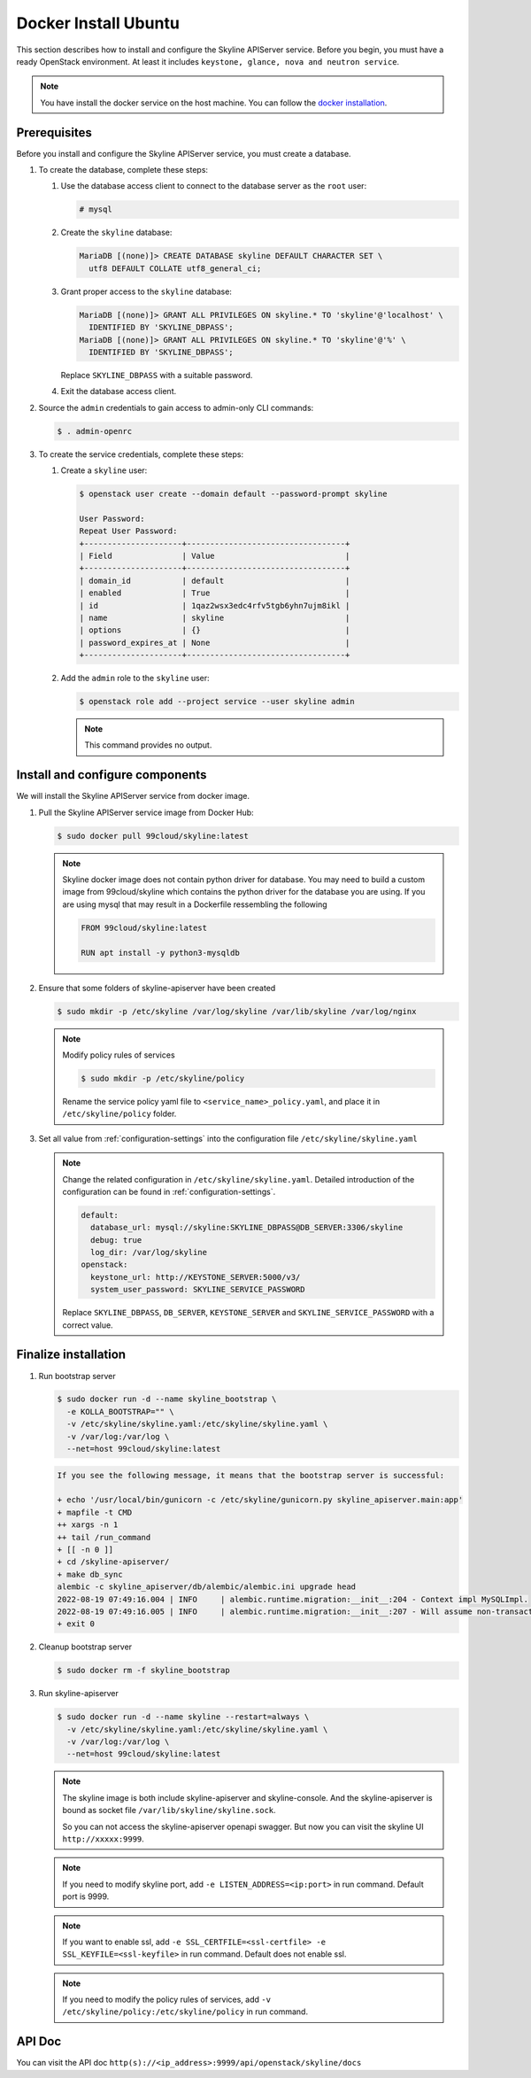 .. _docker-install-ubuntu:

Docker Install Ubuntu
~~~~~~~~~~~~~~~~~~~~~

This section describes how to install and configure the Skyline APIServer
service. Before you begin, you must have a ready OpenStack environment. At
least it includes ``keystone, glance, nova and neutron service``.

.. note::

  You have install the docker service on the host machine. You can follow
  the `docker installation <https://docs.docker.com/engine/install/ubuntu/>`_.

Prerequisites
-------------

Before you install and configure the Skyline APIServer service, you
must create a database.

#. To create the database, complete these steps:

   #. Use the database access client to connect to the database
      server as the ``root`` user:

      .. code-block:: console

        # mysql

   #. Create the ``skyline`` database:

      .. code-block:: console

        MariaDB [(none)]> CREATE DATABASE skyline DEFAULT CHARACTER SET \
          utf8 DEFAULT COLLATE utf8_general_ci;

   #. Grant proper access to the ``skyline`` database:

      .. code-block:: console

        MariaDB [(none)]> GRANT ALL PRIVILEGES ON skyline.* TO 'skyline'@'localhost' \
          IDENTIFIED BY 'SKYLINE_DBPASS';
        MariaDB [(none)]> GRANT ALL PRIVILEGES ON skyline.* TO 'skyline'@'%' \
          IDENTIFIED BY 'SKYLINE_DBPASS';

      Replace ``SKYLINE_DBPASS`` with a suitable password.

   #. Exit the database access client.

#. Source the ``admin`` credentials to gain access to admin-only
   CLI commands:

   .. code-block:: console

      $ . admin-openrc

#. To create the service credentials, complete these steps:

   #. Create a ``skyline`` user:

      .. code-block:: console

        $ openstack user create --domain default --password-prompt skyline

        User Password:
        Repeat User Password:
        +---------------------+----------------------------------+
        | Field               | Value                            |
        +---------------------+----------------------------------+
        | domain_id           | default                          |
        | enabled             | True                             |
        | id                  | 1qaz2wsx3edc4rfv5tgb6yhn7ujm8ikl |
        | name                | skyline                          |
        | options             | {}                               |
        | password_expires_at | None                             |
        +---------------------+----------------------------------+

   #. Add the ``admin`` role to the ``skyline`` user:

      .. code-block:: console

        $ openstack role add --project service --user skyline admin

      .. note::

        This command provides no output.

Install and configure components
--------------------------------

We will install the Skyline APIServer service from docker image.

#. Pull the Skyline APIServer service image from Docker Hub:

   .. code-block:: console

      $ sudo docker pull 99cloud/skyline:latest

   .. note::

      Skyline docker image does not contain python driver for database. You may need to build a custom image from 99cloud/skyline which contains the python driver for the database you are using. If you are using mysql that may result in a Dockerfile ressembling the following

      .. code-block:: dockerfile

         FROM 99cloud/skyline:latest

         RUN apt install -y python3-mysqldb

#. Ensure that some folders of skyline-apiserver have been created

   .. code-block:: console

      $ sudo mkdir -p /etc/skyline /var/log/skyline /var/lib/skyline /var/log/nginx

   .. note::

      Modify policy rules of services

      .. code-block:: console

         $ sudo mkdir -p /etc/skyline/policy

      Rename the service policy yaml file to ``<service_name>_policy.yaml``,
      and place it in ``/etc/skyline/policy`` folder.

#. Set all value from :ref:`configuration-settings` into the configuration file
   ``/etc/skyline/skyline.yaml``

   .. note::

      Change the related configuration in ``/etc/skyline/skyline.yaml``. Detailed introduction
      of the configuration can be found in :ref:`configuration-settings`.

      .. code-block:: yaml

        default:
          database_url: mysql://skyline:SKYLINE_DBPASS@DB_SERVER:3306/skyline
          debug: true
          log_dir: /var/log/skyline
        openstack:
          keystone_url: http://KEYSTONE_SERVER:5000/v3/
          system_user_password: SKYLINE_SERVICE_PASSWORD

      Replace ``SKYLINE_DBPASS``, ``DB_SERVER``, ``KEYSTONE_SERVER`` and
      ``SKYLINE_SERVICE_PASSWORD`` with a correct value.

Finalize installation
---------------------

#. Run bootstrap server

   .. code-block:: console

      $ sudo docker run -d --name skyline_bootstrap \
        -e KOLLA_BOOTSTRAP="" \
        -v /etc/skyline/skyline.yaml:/etc/skyline/skyline.yaml \
        -v /var/log:/var/log \
        --net=host 99cloud/skyline:latest

   .. code-block:: text

      If you see the following message, it means that the bootstrap server is successful:

      + echo '/usr/local/bin/gunicorn -c /etc/skyline/gunicorn.py skyline_apiserver.main:app'
      + mapfile -t CMD
      ++ xargs -n 1
      ++ tail /run_command
      + [[ -n 0 ]]
      + cd /skyline-apiserver/
      + make db_sync
      alembic -c skyline_apiserver/db/alembic/alembic.ini upgrade head
      2022-08-19 07:49:16.004 | INFO     | alembic.runtime.migration:__init__:204 - Context impl MySQLImpl.
      2022-08-19 07:49:16.005 | INFO     | alembic.runtime.migration:__init__:207 - Will assume non-transactional DDL.
      + exit 0

#. Cleanup bootstrap server

   .. code-block:: console

      $ sudo docker rm -f skyline_bootstrap

#. Run skyline-apiserver

   .. code-block:: console

      $ sudo docker run -d --name skyline --restart=always \
        -v /etc/skyline/skyline.yaml:/etc/skyline/skyline.yaml \
        -v /var/log:/var/log \
        --net=host 99cloud/skyline:latest

   .. note::

      The skyline image is both include skyline-apiserver and skyline-console.
      And the skyline-apiserver is bound as socket file
      ``/var/lib/skyline/skyline.sock``.

      So you can not access the skyline-apiserver openapi swagger. But now you
      can visit the skyline UI ``http://xxxxx:9999``.

   .. note::

      If you need to modify skyline port, add ``-e LISTEN_ADDRESS=<ip:port>`` in run command.
      Default port is 9999.

   .. note::

      If you want to enable ssl, add ``-e SSL_CERTFILE=<ssl-certfile> -e SSL_KEYFILE=<ssl-keyfile>``
      in run command. Default does not enable ssl.

   .. note::

      If you need to modify the policy rules of services,
      add ``-v /etc/skyline/policy:/etc/skyline/policy`` in run command.

API Doc
---------

You can visit the API doc ``http(s)://<ip_address>:9999/api/openstack/skyline/docs``
